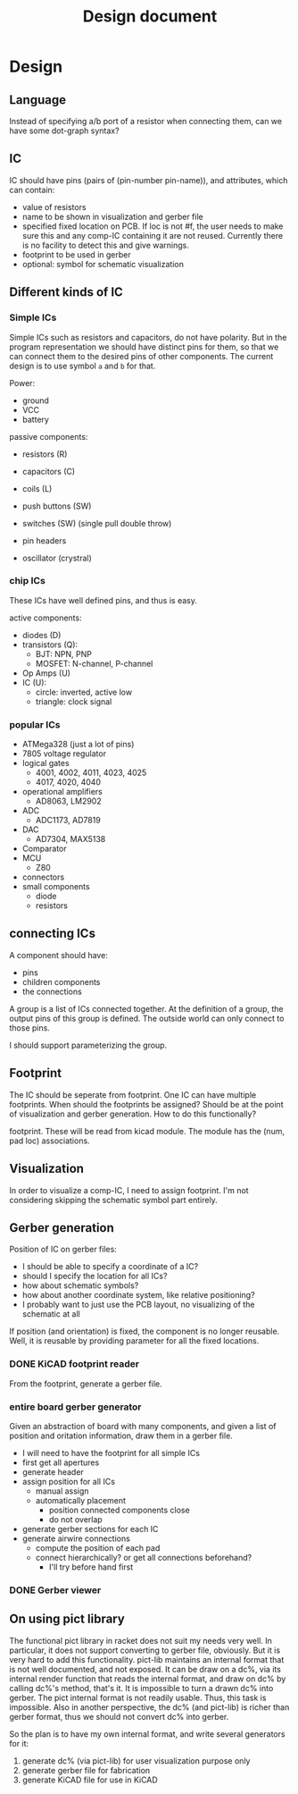 #+TITLE: Design document

* Design

** Language
Instead of specifying a/b port of a resistor when connecting them, can
we have some dot-graph syntax?

** IC
IC should have pins (pairs of (pin-number pin-name)), and attributes,
which can contain:
- value of resistors
- name to be shown in visualization and gerber file
- specified fixed location on PCB.  If loc is not #f, the user needs
  to make sure this and any comp-IC containing it are not
  reused. Currently there is no facility to detect this and give
  warnings.
- footprint to be used in gerber
- optional: symbol for schematic visualization

** Different kinds of IC
*** Simple ICs
Simple ICs such as resistors and capacitors, do not have polarity. But
in the program representation we should have distinct pins for them,
so that we can connect them to the desired pins of other
components. The current design is to use symbol =a= and =b= for that.

Power:
- ground
- VCC
- battery

passive components:
- resistors (R)
- capacitors (C)
- coils (L)
- push buttons (SW)
- switches (SW) (single pull double throw)

- pin headers
- oscillator (crystral)

*** chip ICs
These ICs have well defined pins, and thus is easy.

active components:
- diodes (D)
- transistors (Q):
  - BJT: NPN, PNP
  - MOSFET: N-channel, P-channel
- Op Amps (U)
- IC (U):
  - circle: inverted, active low
  - triangle: clock signal

*** popular ICs
- ATMega328 (just a lot of pins)
- 7805 voltage regulator
- logical gates
  - 4001, 4002, 4011, 4023, 4025
  - 4017, 4020, 4040
- operational amplifiers
  - AD8063, LM2902
- ADC
  - ADC1173, AD7819
- DAC
  - AD7304, MAX5138
- Comparator
- MCU
  - Z80
- connectors
- small components
  - diode
  - resistors

** connecting ICs
A component should have:
- pins
- children components
- the connections

A group is a list of ICs connected together. At the definition of a
group, the output pins of this group is defined. The outside world can
only connect to those pins.

I should support parameterizing the group.

** Footprint
The IC should be seperate from footprint. One IC can have multiple
footprints. When should the footprints be assigned? Should be at the
point of visualization and gerber generation. How to do this
functionally?

footprint. These will be read from kicad module. The module has the
(num, pad loc) associations.

** Visualization
In order to visualize a comp-IC, I need to assign footprint. I'm not
considering skipping the schematic symbol part entirely.

** Gerber generation

Position of IC on gerber files:
- I should be able to specify a coordinate of a IC?
- should I specify the location for all ICs?
- how about schematic symbols?
- how about another coordinate system, like relative positioning?
- I probably want to just use the PCB layout, no visualizing of the
  schematic at all

If position (and orientation) is fixed, the component is no longer
reusable. Well, it is reusable by providing parameter for all the
fixed locations.

*** DONE KiCAD footprint reader
    CLOSED: [2019-08-14 Wed 16:42]

From the footprint, generate a gerber file.

*** entire board gerber generator
Given an abstraction of board with many components, and given a list
of position and oritation information, draw them in a gerber file.

- I will need to have the footprint for all simple ICs
- first get all apertures
- generate header
- assign position for all ICs
  - manual assign
  - automatically placement
    - position connected components close
    - do not overlap
- generate gerber sections for each IC
- generate airwire connections
  - compute the position of each pad
  - connect hierarchically? or get all connections beforehand?
    - I'll try before hand first

*** DONE Gerber viewer
    CLOSED: [2019-08-14 Wed 16:42]

** On using pict library
The functional pict library in racket does not suit my needs very
well. In particular, it does not support converting to gerber file,
obviously. But it is very hard to add this functionality. pict-lib
maintains an internal format that is not well documented, and not
exposed. It can be draw on a dc%, via its internal render function
that reads the internal format, and draw on dc% by calling dc%'s
method, that's it. It is impossible to turn a drawn dc% into
gerber. The pict internal format is not readily usable. Thus, this
task is impossible. Also in another perspective, the dc% (and
pict-lib) is richer than gerber format, thus we should not convert dc%
into gerber.

So the plan is to have my own internal format, and write several
generators for it:
1. generate dc% (via pict-lib) for user visualization purpose only
2. generate gerber file for fabrication
3. generate KiCAD file for use in KiCAD

